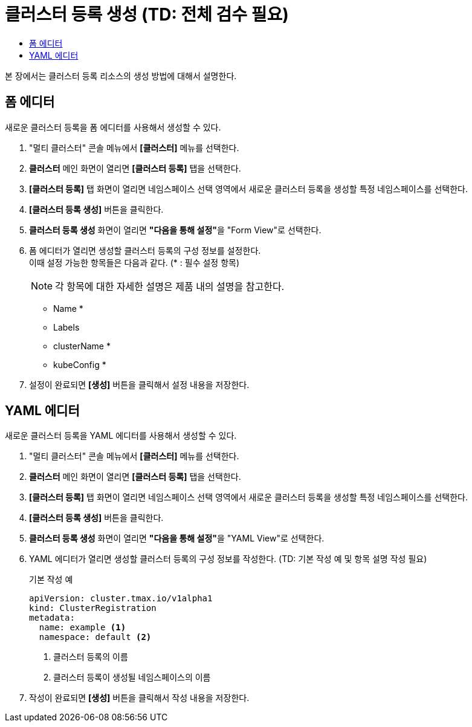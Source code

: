 = 클러스터 등록 생성 (TD: 전체 검수 필요)
:toc:
:toc-title:

본 장에서는 클러스터 등록 리소스의 생성 방법에 대해서 설명한다.

== 폼 에디터

새로운 클러스터 등록을 폼 에디터를 사용해서 생성할 수 있다.

. "멀티 클러스터" 콘솔 메뉴에서 *[클러스터]* 메뉴를 선택한다.
. *클러스터* 메인 화면이 열리면 *[클러스터 등록]* 탭을 선택한다.
. *[클러스터 등록]* 탭 화면이 열리면 네임스페이스 선택 영역에서 새로운 클러스터 등록을 생성할 특정 네임스페이스를 선택한다.
. *[클러스터 등록 생성]* 버튼을 클릭한다.
. *클러스터 등록 생성* 화면이 열리면 **"다음을 통해 설정"**을 "Form View"로 선택한다.
. 폼 에디터가 열리면 생성할 클러스터 등록의 구성 정보를 설정한다. +
이때 설정 가능한 항목들은 다음과 같다. (* : 필수 설정 항목)
+
NOTE: 각 항목에 대한 자세한 설명은 제품 내의 설명을 참고한다.

* Name *
* Labels
* clusterName *
* kubeConfig *
. 설정이 완료되면 *[생성]* 버튼을 클릭해서 설정 내용을 저장한다.

== YAML 에디터

새로운 클러스터 등록을 YAML 에디터를 사용해서 생성할 수 있다.

. "멀티 클러스터" 콘솔 메뉴에서 *[클러스터]* 메뉴를 선택한다.
. *클러스터* 메인 화면이 열리면 *[클러스터 등록]* 탭을 선택한다.
. *[클러스터 등록]* 탭 화면이 열리면 네임스페이스 선택 영역에서 새로운 클러스터 등록을 생성할 특정 네임스페이스를 선택한다.
. *[클러스터 등록 생성]* 버튼을 클릭한다.
. *클러스터 등록 생성* 화면이 열리면 **"다음을 통해 설정"**을 "YAML View"로 선택한다.
. YAML 에디터가 열리면 생성할 클러스터 등록의 구성 정보를 작성한다. (TD: 기본 작성 예 및 항목 설명 작성 필요)
+
.기본 작성 예
[source,yaml]
----
apiVersion: cluster.tmax.io/v1alpha1
kind: ClusterRegistration
metadata:
  name: example <1>
  namespace: default <2>
----
+
<1> 클러스터 등록의 이름
<2> 클러스터 등록이 생성될 네임스페이스의 이름
. 작성이 완료되면 *[생성]* 버튼을 클릭해서 작성 내용을 저장한다.